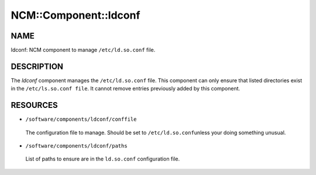 
########################
NCM\::Component\::ldconf
########################


****
NAME
****


ldconf: NCM component to manage \ ``/etc/ld.so.conf``\  file.


***********
DESCRIPTION
***********


The \ *ldconf*\  component manages the \ ``/etc/ld.so.conf``\  file.  This
component can only ensure that listed directories exist in the
\ ``/etc/ls.so.conf file``\ . It cannot remove entries previously added by
this component.


*********
RESOURCES
*********



* \ ``/software/components/ldconf/conffile``\ 
 
 The configuration file to manage.  Should be set to \ ``/etc/ld.so.conf``\ 
 unless your doing something unusual.
 


* \ ``/software/components/ldconf/paths``\ 
 
 List of paths to ensure are in the \ ``ld.so.conf``\  configuration file.
 


